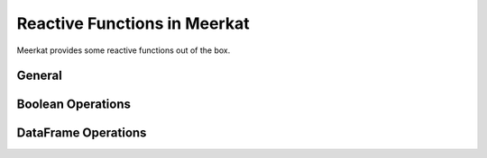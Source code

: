 .. _reactivity_inbuilts:

Reactive Functions in Meerkat
^^^^^^^^^^^^^^^^^^^^^^^^^^^^^
Meerkat provides some reactive functions out of the box.

General
-------

.. autosummary::
   :toctree: ../../apidocs/generated
   :nosignatures:

   meerkat.abs
   meerkat.all
   meerkat.any
   meerkat.bool
   meerkat.complex
   meerkat.dict
   meerkat.float
   meerkat.hex
   meerkat.int
   meerkat.len
   meerkat.list
   meerkat.oct
   meerkat.range
   meerkat.set
   meerkat.str
   meerkat.sum
   meerkat.tuple

Boolean Operations
------------------

.. autosummary::
   :toctree: ../../apidocs/generated
   :nosignatures:

   meerkat.cand
   meerkat.cnot
   meerkat.cor

DataFrame Operations
--------------------

.. autosummary::
   :toctree: ../../apidocs/generated
   :nosignatures:

   meerkat.aggregate
   meerkat.clusterby
   meerkat.concat
   meerkat.explainby
   meerkat.groupby
   meerkat.merge
   meerkat.sample
   meerkat.shuffle
   meerkat.sort
